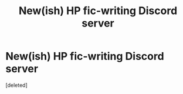 #+TITLE: New(ish) HP fic-writing Discord server

* New(ish) HP fic-writing Discord server
:PROPERTIES:
:Score: 9
:DateUnix: 1614798036.0
:DateShort: 2021-Mar-03
:FlairText: Misc
:END:
[deleted]

